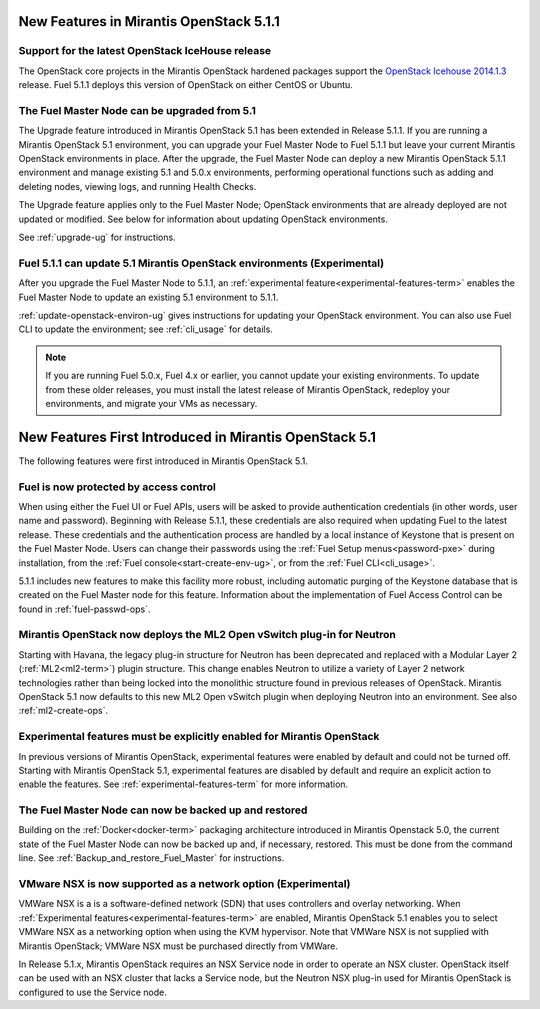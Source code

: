 New Features in Mirantis OpenStack 5.1.1
========================================

Support for the latest OpenStack IceHouse release
-------------------------------------------------

The OpenStack core projects in the Mirantis OpenStack hardened packages
support the
`OpenStack Icehouse 2014.1.3
<https://wiki.openstack.org/wiki/ReleaseNotes/2014.1.3>`_ release.
Fuel 5.1.1 deploys this version of OpenStack on either CentOS or Ubuntu.

The Fuel Master Node can be upgraded from 5.1
---------------------------------------------

The Upgrade feature introduced in Mirantis OpenStack 5.1
has been extended in Release 5.1.1.
If you are running a Mirantis OpenStack 5.1 environment,
you can upgrade your Fuel Master Node to Fuel 5.1.1
but leave your current Mirantis OpenStack environments in place.
After the upgrade, the Fuel Master Node can deploy
a new Mirantis OpenStack 5.1.1 environment
and manage existing 5.1 and 5.0.x environments,
performing operational functions
such as adding and deleting nodes,
viewing logs, and running Health Checks.

The Upgrade feature applies only to the Fuel Master Node;
OpenStack environments that are already deployed
are not updated or modified.
See below for information about updating OpenStack environments.

See :ref:`upgrade-ug` for instructions.

Fuel 5.1.1 can update 5.1 Mirantis OpenStack environments (Experimental)
------------------------------------------------------------------------

After you upgrade the Fuel Master Node to 5.1.1,
an :ref:`experimental feature<experimental-features-term>`
enables the Fuel Master Node to update
an existing 5.1 environment to 5.1.1.

:ref:`update-openstack-environ-ug` gives instructions
for updating your OpenStack environment.
You can also use Fuel CLI to update the environment;
see :ref:`cli_usage` for details.

.. note::
  If you are running Fuel 5.0.x, Fuel 4.x or earlier,
  you cannot update your existing environments.
  To update from these older releases, you must install
  the latest release of Mirantis OpenStack,
  redeploy your environments,
  and migrate your VMs as necessary.

New Features First Introduced in Mirantis OpenStack 5.1
=======================================================

The following features were first introduced
in Mirantis OpenStack 5.1.

Fuel is now protected by access control
---------------------------------------

When using either the Fuel UI or Fuel APIs,
users will be asked to provide authentication credentials
(in other words, user name and password).
Beginning with Release 5.1.1,
these credentials are also required
when updating Fuel to the latest release.
These credentials and the authentication process
are handled by a local instance of Keystone
that is present on the Fuel Master Node.
Users can change their passwords
using the :ref:`Fuel Setup menus<password-pxe>` during installation,
from the :ref:`Fuel console<start-create-env-ug>`,
or from the :ref:`Fuel CLI<cli_usage>`.

5.1.1 includes new features to make this facility more robust,
including automatic purging of the Keystone database
that is created on the Fuel Master node for this feature.
Information about the implementation of Fuel Access Control
can be found in :ref:`fuel-passwd-ops`.

Mirantis OpenStack now deploys the ML2 Open vSwitch plug-in for Neutron
-----------------------------------------------------------------------
Starting with Havana, the legacy plug-in structure for Neutron
has been deprecated and replaced with
a Modular Layer 2 (:ref:`ML2<ml2-term>`) plugin structure.
This change enables Neutron to utilize a variety of Layer 2 network technologies
rather than being locked into the monolithic structure
found in previous releases of OpenStack.
Mirantis OpenStack 5.1 now defaults to this new ML2 Open vSwitch plugin
when deploying Neutron into an environment.
See also :ref:`ml2-create-ops`.

Experimental features must be explicitly enabled for Mirantis OpenStack
-----------------------------------------------------------------------

In previous versions of Mirantis OpenStack,
experimental features were enabled by default and could not be turned off.
Starting with Mirantis OpenStack 5.1,
experimental features are disabled by default
and require an explicit action to enable the features.
See :ref:`experimental-features-term` for more information.

The Fuel Master Node can now be backed up and restored
------------------------------------------------------
Building on the :ref:`Docker<docker-term>` packaging architecture
introduced in Mirantis Openstack 5.0,
the current state of the Fuel Master Node
can now be backed up and, if necessary, restored.
This must be done from the command line.
See :ref:`Backup_and_restore_Fuel_Master` for instructions.

VMware NSX is now supported as a network option (Experimental)
--------------------------------------------------------------

VMWare NSX is a is a software-defined network (SDN)
that uses controllers and overlay networking.
When :ref:`Experimental features<experimental-features-term>` are enabled,
Mirantis OpenStack 5.1 enables you to select VMWare NSX
as a networking option when using the KVM hypervisor.
Note that VMWare NSX is not supplied with Mirantis OpenStack;
VMWare NSX must be purchased directly from VMWare.

In Release 5.1.x, Mirantis OpenStack requires an NSX Service node
in order to operate an NSX cluster.
OpenStack itself can be used with an NSX cluster
that lacks a Service node,
but the Neutron NSX plug-in used for Mirantis OpenStack
is configured to use the Service node.

